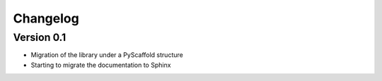 =========
Changelog
=========

Version 0.1
===========

- Migration of the library under a PyScaffold structure
- Starting to migrate the documentation to Sphinx


